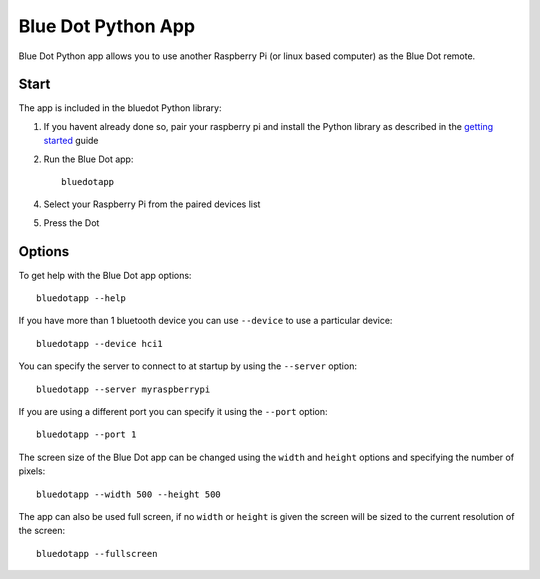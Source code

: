 Blue Dot Python App
===================

Blue Dot Python app allows you to use another Raspberry Pi (or linux based computer) as the Blue Dot remote.

|bluedotpython| |bluedotpythondevices|

Start
-----

The app is included in the bluedot Python library:

1. If you havent already done so, pair your raspberry pi and install the Python library as described in the `getting started`_ guide
2. Run the Blue Dot app::

    bluedotapp

4. Select your Raspberry Pi from the paired devices list

|bluedotpythondevices|

5. Press the Dot

|bluedotpython|

Options
-------

To get help with the Blue Dot app options::

    bluedotapp --help

If you have more than 1 bluetooth device you can use ``--device`` to use a particular device::

    bluedotapp --device hci1

You can specify the server to connect to at startup by using the ``--server`` option::

    bluedotapp --server myraspberrypi

If you are using a different port you can specify it using the ``--port`` option::

    bluedotapp --port 1

The screen size of the Blue Dot app can be changed using the ``width`` and ``height`` options and specifying the number of pixels::

    bluedotapp --width 500 --height 500

The app can also be used full screen, if no ``width`` or ``height`` is given the screen will be sized to the current resolution of the screen::

    bluedotapp --fullscreen

.. _getting started: http://bluedot.readthedocs.io/en/latest/gettingstarted.html

.. |bluedotpython| image:: https://raw.githubusercontent.com/martinohanlon/BlueDot/master/docs/images/bluedotpython.png
   :height: 274 px
   :width: 324 px
   :scale: 100 %
   :alt: blue dot python app

.. |bluedotpythondevices| image:: https://raw.githubusercontent.com/martinohanlon/BlueDot/master/docs/images/bluedotpythondevices.png
   :height: 273 px
   :width: 326 px
   :scale: 100 %
   :alt: blue dot devices
